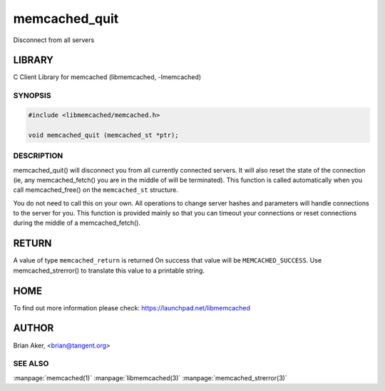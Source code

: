 .. highlight:: perl


memcached_quit
--------------


Disconnect from all servers


*******
LIBRARY
*******


C Client Library for memcached (libmemcached, -lmemcached)


--------
SYNOPSIS
--------



.. code-block:: perl

   #include <libmemcached/memcached.h>
 
   void memcached_quit (memcached_st *ptr);



-----------
DESCRIPTION
-----------


memcached_quit() will disconnect you from all currently connected servers.
It will also reset the state of the connection (ie, any memcached_fetch() you
are in the middle of will be terminated). This function is called
automatically when you call memcached_free() on the \ ``memcached_st``\  structure.

You do not need to call this on your own. All operations to change server
hashes and parameters will handle connections to the server for you. This
function is provided mainly so that you can timeout your connections or
reset connections during the middle of a memcached_fetch().


******
RETURN
******


A value of type \ ``memcached_return``\  is returned
On success that value will be \ ``MEMCACHED_SUCCESS``\ .
Use memcached_strerror() to translate this value to a printable string.


****
HOME
****


To find out more information please check:
`https://launchpad.net/libmemcached <https://launchpad.net/libmemcached>`_


******
AUTHOR
******


Brian Aker, <brian@tangent.org>


--------
SEE ALSO
--------

:manpage:`memcached(1)` :manpage:`libmemcached(3)` :manpage:`memcached_strerror(3)`
